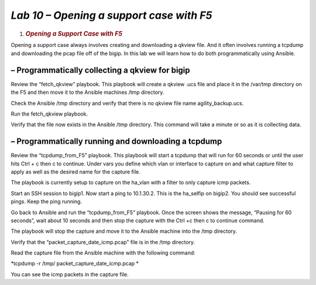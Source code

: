 *Lab 10 – Opening a support case with F5*
=========================================

1. .. rubric:: *Opening a Support Case with F5*
      :name: lab-10---open-support-case-with-f5
      :class: H1

Opening a support case always involves creating and downloading a qkview
file. And it often involves running a tcpdump and downloading the pcap
file off of the bigip. In this lab we will learn how to do both
programmatically using Ansible.

– Programmatically collecting a qkview for bigip
------------------------------------------------

Review the “fetch\_qkview” playbook. This playbook will create a qkview
.ucs file and place it in the /var/tmp directory on the F5 and then move
it to the Ansible machines /tmp directory.

Check the Ansible /tmp directory and verify that there is no qkview file
name agility\_backup.ucs.

Run the fetch\_qkview playbook.

Verify that the file now exists in the Ansible /tmp directory.
This command will take a minute or so as it is collecting data.

– Programmatically running and downloading a tcpdump
----------------------------------------------------

Review the “tcpdump\_from\_F5” playbook. This playbook will start a
tcpdump that will run for 60 seconds or until the user hits Ctrl + c
then c to continue. Under vars you define which vlan or interface to
capture on and what capture filter to apply as well as the desired name
for the capture file.

The playbook is currently setup to capture on the ha\_vlan with a filter
to only capture icmp packets.

Start an SSH session to bigip1. Now start a ping to 10.1.30.2. This is
the ha\_selfip on bigip2. You should see successful pings.
Keep the ping running.

Go back to Ansible and run the “tcpdump\_from\_F5” playbook. Once the
screen shows the message, “Pausing for 60 seconds”, wait about 10
seconds and then stop the capture with the Ctrl +c then c to continue
command.

The playbook will stop the capture and move it to the Ansible machine
into the /tmp directory.

Verify that the “packet\_capture\_date\_icmp.pcap” file is in the /tmp
directory.

Read the capture file from the Ansible machine with the following
command:

*tcpdump -r /tmp/ packet\_capture\_date\_icmp.pcap *

You can see the icmp packets in the capture file.
